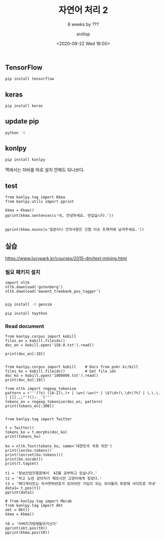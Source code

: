 #+title: 자연어 처리 2
#+subtitle: 6 weeks by ???
#+date: <2020-09-22 Wed 18:00>
#+tags: python, bash, elisp, lisp, zoom
#+property: header-args:bash :results verbatim
#+property: header-args:elisp :exports both
#+property: header-args:ipython :session mglearn22 :tangle "mglearn200922.py" :exports both

#+author: srolisp

# #+begin_src bash
#   # jupyter nbconvert --to script "DataScience/source_code/text분류.ipynb"
#   # jupyter nbconvert --to script "DataScience/source_code/의류분류.ipynb" 
# #+end_src

** TensorFlow
#+begin_src bash
  pip install tensorflow
#+end_src

#+RESULTS:
| Collecting   | tensorflow                                          |                |                                                                                                   |                                           |                                                                                   |                                                                         |                                                         |                                                                                   |               |                                                     |                           |                |              |                |                  |                 |              |                      |                         |         |             |                   |                              |                  |                            |                 |                |            |
| Downloading  | tensorflow-2.3.0-cp37-cp37m-macosx_10_11_x86_64.whl | (165.1         | MB)                                                                                               |                                           |                                                                                   |                                                                         |                                                         |                                                                                   |               |                                                     |                           |                |              |                |                  |                 |              |                      |                         |         |             |                   |                              |                  |                            |                 |                |            |
| Collecting   | tensorboard<3,>=2.3.0                               |                |                                                                                                   |                                           |                                                                                   |                                                                         |                                                         |                                                                                   |               |                                                     |                           |                |              |                |                  |                 |              |                      |                         |         |             |                   |                              |                  |                            |                 |                |            |
| Downloading  | tensorboard-2.3.0-py3-none-any.whl                  | (6.8           | MB)                                                                                               |                                           |                                                                                   |                                                                         |                                                         |                                                                                   |               |                                                     |                           |                |              |                |                  |                 |              |                      |                         |         |             |                   |                              |                  |                            |                 |                |            |
| Requirement  | already                                             | satisfied:     | wheel>=0.26                                                                                       | in                                        | /Users/sroh/.pyenv/versions/anaconda3-5.3.1/envs/uiap/lib/python3.7/site-packages | (from                                                                   | tensorflow)                                             | (0.35.1)                                                                          |               |                                                     |                           |                |              |                |                  |                 |              |                      |                         |         |             |                   |                              |                  |                            |                 |                |            |
| Collecting   | opt-einsum>=2.3.2                                   |                |                                                                                                   |                                           |                                                                                   |                                                                         |                                                         |                                                                                   |               |                                                     |                           |                |              |                |                  |                 |              |                      |                         |         |             |                   |                              |                  |                            |                 |                |            |
| Downloading  | opt_einsum-3.3.0-py3-none-any.whl                   | (65            | kB)                                                                                               |                                           |                                                                                   |                                                                         |                                                         |                                                                                   |               |                                                     |                           |                |              |                |                  |                 |              |                      |                         |         |             |                   |                              |                  |                            |                 |                |            |
| Collecting   | h5py<2.11.0,>=2.10.0                                |                |                                                                                                   |                                           |                                                                                   |                                                                         |                                                         |                                                                                   |               |                                                     |                           |                |              |                |                  |                 |              |                      |                         |         |             |                   |                              |                  |                            |                 |                |            |
| Downloading  | h5py-2.10.0-cp37-cp37m-macosx_10_6_intel.whl        | (3.0           | MB)                                                                                               |                                           |                                                                                   |                                                                         |                                                         |                                                                                   |               |                                                     |                           |                |              |                |                  |                 |              |                      |                         |         |             |                   |                              |                  |                            |                 |                |            |
| Collecting   | astunparse==1.6.3                                   |                |                                                                                                   |                                           |                                                                                   |                                                                         |                                                         |                                                                                   |               |                                                     |                           |                |              |                |                  |                 |              |                      |                         |         |             |                   |                              |                  |                            |                 |                |            |
| Downloading  | astunparse-1.6.3-py2.py3-none-any.whl               | (12            | kB)                                                                                               |                                           |                                                                                   |                                                                         |                                                         |                                                                                   |               |                                                     |                           |                |              |                |                  |                 |              |                      |                         |         |             |                   |                              |                  |                            |                 |                |            |
| Requirement  | already                                             | satisfied:     | wrapt>=1.11.1                                                                                     | in                                        | /Users/sroh/.pyenv/versions/anaconda3-5.3.1/envs/uiap/lib/python3.7/site-packages | (from                                                                   | tensorflow)                                             | (1.12.1)                                                                          |               |                                                     |                           |                |              |                |                  |                 |              |                      |                         |         |             |                   |                              |                  |                            |                 |                |            |
| Collecting   | numpy<1.19.0,>=1.16.0                               |                |                                                                                                   |                                           |                                                                                   |                                                                         |                                                         |                                                                                   |               |                                                     |                           |                |              |                |                  |                 |              |                      |                         |         |             |                   |                              |                  |                            |                 |                |            |
| Downloading  | numpy-1.18.5-cp37-cp37m-macosx_10_9_x86_64.whl      | (15.1          | MB)                                                                                               |                                           |                                                                                   |                                                                         |                                                         |                                                                                   |               |                                                     |                           |                |              |                |                  |                 |              |                      |                         |         |             |                   |                              |                  |                            |                 |                |            |
| Collecting   | protobuf>=3.9.2                                     |                |                                                                                                   |                                           |                                                                                   |                                                                         |                                                         |                                                                                   |               |                                                     |                           |                |              |                |                  |                 |              |                      |                         |         |             |                   |                              |                  |                            |                 |                |            |
| Downloading  | protobuf-3.13.0-cp37-cp37m-macosx_10_9_x86_64.whl   | (1.3           | MB)                                                                                               |                                           |                                                                                   |                                                                         |                                                         |                                                                                   |               |                                                     |                           |                |              |                |                  |                 |              |                      |                         |         |             |                   |                              |                  |                            |                 |                |            |
| Collecting   | gast==0.3.3                                         |                |                                                                                                   |                                           |                                                                                   |                                                                         |                                                         |                                                                                   |               |                                                     |                           |                |              |                |                  |                 |              |                      |                         |         |             |                   |                              |                  |                            |                 |                |            |
| Downloading  | gast-0.3.3-py2.py3-none-any.whl                     | (9.7           | kB)                                                                                               |                                           |                                                                                   |                                                                         |                                                         |                                                                                   |               |                                                     |                           |                |              |                |                  |                 |              |                      |                         |         |             |                   |                              |                  |                            |                 |                |            |
| Collecting   | grpcio>=1.8.6                                       |                |                                                                                                   |                                           |                                                                                   |                                                                         |                                                         |                                                                                   |               |                                                     |                           |                |              |                |                  |                 |              |                      |                         |         |             |                   |                              |                  |                            |                 |                |            |
| Downloading  | grpcio-1.32.0-cp37-cp37m-macosx_10_9_x86_64.whl     | (3.3           | MB)                                                                                               |                                           |                                                                                   |                                                                         |                                                         |                                                                                   |               |                                                     |                           |                |              |                |                  |                 |              |                      |                         |         |             |                   |                              |                  |                            |                 |                |            |
| Collecting   | absl-py>=0.7.0                                      |                |                                                                                                   |                                           |                                                                                   |                                                                         |                                                         |                                                                                   |               |                                                     |                           |                |              |                |                  |                 |              |                      |                         |         |             |                   |                              |                  |                            |                 |                |            |
| Downloading  | absl_py-0.10.0-py3-none-any.whl                     | (127           | kB)                                                                                               |                                           |                                                                                   |                                                                         |                                                         |                                                                                   |               |                                                     |                           |                |              |                |                  |                 |              |                      |                         |         |             |                   |                              |                  |                            |                 |                |            |
| Collecting   | tensorflow-estimator<2.4.0,>=2.3.0                  |                |                                                                                                   |                                           |                                                                                   |                                                                         |                                                         |                                                                                   |               |                                                     |                           |                |              |                |                  |                 |              |                      |                         |         |             |                   |                              |                  |                            |                 |                |            |
| Downloading  | tensorflow_estimator-2.3.0-py2.py3-none-any.whl     | (459           | kB)                                                                                               |                                           |                                                                                   |                                                                         |                                                         |                                                                                   |               |                                                     |                           |                |              |                |                  |                 |              |                      |                         |         |             |                   |                              |                  |                            |                 |                |            |
| Requirement  | already                                             | satisfied:     | six>=1.12.0                                                                                       | in                                        | /Users/sroh/.pyenv/versions/anaconda3-5.3.1/envs/uiap/lib/python3.7/site-packages | (from                                                                   | tensorflow)                                             | (1.15.0)                                                                          |               |                                                     |                           |                |              |                |                  |                 |              |                      |                         |         |             |                   |                              |                  |                            |                 |                |            |
| Collecting   | scipy==1.4.1                                        |                |                                                                                                   |                                           |                                                                                   |                                                                         |                                                         |                                                                                   |               |                                                     |                           |                |              |                |                  |                 |              |                      |                         |         |             |                   |                              |                  |                            |                 |                |            |
| Downloading  | scipy-1.4.1-cp37-cp37m-macosx_10_6_intel.whl        | (28.4          | MB)                                                                                               |                                           |                                                                                   |                                                                         |                                                         |                                                                                   |               |                                                     |                           |                |              |                |                  |                 |              |                      |                         |         |             |                   |                              |                  |                            |                 |                |            |
| Collecting   | keras-preprocessing<1.2,>=1.1.1                     |                |                                                                                                   |                                           |                                                                                   |                                                                         |                                                         |                                                                                   |               |                                                     |                           |                |              |                |                  |                 |              |                      |                         |         |             |                   |                              |                  |                            |                 |                |            |
| Downloading  | Keras_Preprocessing-1.1.2-py2.py3-none-any.whl      | (42            | kB)                                                                                               |                                           |                                                                                   |                                                                         |                                                         |                                                                                   |               |                                                     |                           |                |              |                |                  |                 |              |                      |                         |         |             |                   |                              |                  |                            |                 |                |            |
| Collecting   | termcolor>=1.1.0                                    |                |                                                                                                   |                                           |                                                                                   |                                                                         |                                                         |                                                                                   |               |                                                     |                           |                |              |                |                  |                 |              |                      |                         |         |             |                   |                              |                  |                            |                 |                |            |
| Downloading  | termcolor-1.1.0.tar.gz                              | (3.9           | kB)                                                                                               |                                           |                                                                                   |                                                                         |                                                         |                                                                                   |               |                                                     |                           |                |              |                |                  |                 |              |                      |                         |         |             |                   |                              |                  |                            |                 |                |            |
| Collecting   | google-pasta>=0.1.8                                 |                |                                                                                                   |                                           |                                                                                   |                                                                         |                                                         |                                                                                   |               |                                                     |                           |                |              |                |                  |                 |              |                      |                         |         |             |                   |                              |                  |                            |                 |                |            |
| Downloading  | google_pasta-0.2.0-py3-none-any.whl                 | (57            | kB)                                                                                               |                                           |                                                                                   |                                                                         |                                                         |                                                                                   |               |                                                     |                           |                |              |                |                  |                 |              |                      |                         |         |             |                   |                              |                  |                            |                 |                |            |
| Collecting   | google-auth-oauthlib<0.5,>=0.4.1                    |                |                                                                                                   |                                           |                                                                                   |                                                                         |                                                         |                                                                                   |               |                                                     |                           |                |              |                |                  |                 |              |                      |                         |         |             |                   |                              |                  |                            |                 |                |            |
| Downloading  | google_auth_oauthlib-0.4.1-py2.py3-none-any.whl     | (18            | kB)                                                                                               |                                           |                                                                                   |                                                                         |                                                         |                                                                                   |               |                                                     |                           |                |              |                |                  |                 |              |                      |                         |         |             |                   |                              |                  |                            |                 |                |            |
| Collecting   | tensorboard-plugin-wit>=1.6.0                       |                |                                                                                                   |                                           |                                                                                   |                                                                         |                                                         |                                                                                   |               |                                                     |                           |                |              |                |                  |                 |              |                      |                         |         |             |                   |                              |                  |                            |                 |                |            |
| Downloading  | tensorboard_plugin_wit-1.7.0-py3-none-any.whl       | (779           | kB)                                                                                               |                                           |                                                                                   |                                                                         |                                                         |                                                                                   |               |                                                     |                           |                |              |                |                  |                 |              |                      |                         |         |             |                   |                              |                  |                            |                 |                |            |
| Collecting   | markdown>=2.6.8                                     |                |                                                                                                   |                                           |                                                                                   |                                                                         |                                                         |                                                                                   |               |                                                     |                           |                |              |                |                  |                 |              |                      |                         |         |             |                   |                              |                  |                            |                 |                |            |
| Downloading  | Markdown-3.2.2-py3-none-any.whl                     | (88            | kB)                                                                                               |                                           |                                                                                   |                                                                         |                                                         |                                                                                   |               |                                                     |                           |                |              |                |                  |                 |              |                      |                         |         |             |                   |                              |                  |                            |                 |                |            |
| Requirement  | already                                             | satisfied:     | requests<3,>=2.21.0                                                                               | in                                        | /Users/sroh/.pyenv/versions/anaconda3-5.3.1/envs/uiap/lib/python3.7/site-packages | (from                                                                   | tensorboard<3,>=2.3.0->tensorflow)                      | (2.24.0)                                                                          |               |                                                     |                           |                |              |                |                  |                 |              |                      |                         |         |             |                   |                              |                  |                            |                 |                |            |
| Collecting   | google-auth<2,>=1.6.3                               |                |                                                                                                   |                                           |                                                                                   |                                                                         |                                                         |                                                                                   |               |                                                     |                           |                |              |                |                  |                 |              |                      |                         |         |             |                   |                              |                  |                            |                 |                |            |
| Downloading  | google_auth-1.21.2-py2.py3-none-any.whl             | (93            | kB)                                                                                               |                                           |                                                                                   |                                                                         |                                                         |                                                                                   |               |                                                     |                           |                |              |                |                  |                 |              |                      |                         |         |             |                   |                              |                  |                            |                 |                |            |
| Requirement  | already                                             | satisfied:     | setuptools>=41.0.0                                                                                | in                                        | /Users/sroh/.pyenv/versions/anaconda3-5.3.1/envs/uiap/lib/python3.7/site-packages | (from                                                                   | tensorboard<3,>=2.3.0->tensorflow)                      | (49.6.0)                                                                          |               |                                                     |                           |                |              |                |                  |                 |              |                      |                         |         |             |                   |                              |                  |                            |                 |                |            |
| Collecting   | werkzeug>=0.11.15                                   |                |                                                                                                   |                                           |                                                                                   |                                                                         |                                                         |                                                                                   |               |                                                     |                           |                |              |                |                  |                 |              |                      |                         |         |             |                   |                              |                  |                            |                 |                |            |
| Downloading  | Werkzeug-1.0.1-py2.py3-none-any.whl                 | (298           | kB)                                                                                               |                                           |                                                                                   |                                                                         |                                                         |                                                                                   |               |                                                     |                           |                |              |                |                  |                 |              |                      |                         |         |             |                   |                              |                  |                            |                 |                |            |
| Collecting   | requests-oauthlib>=0.7.0                            |                |                                                                                                   |                                           |                                                                                   |                                                                         |                                                         |                                                                                   |               |                                                     |                           |                |              |                |                  |                 |              |                      |                         |         |             |                   |                              |                  |                            |                 |                |            |
| Downloading  | requests_oauthlib-1.3.0-py2.py3-none-any.whl        | (23            | kB)                                                                                               |                                           |                                                                                   |                                                                         |                                                         |                                                                                   |               |                                                     |                           |                |              |                |                  |                 |              |                      |                         |         |             |                   |                              |                  |                            |                 |                |            |
| Requirement  | already                                             | satisfied:     | importlib-metadata;                                                                               | python_version                            | <                                                                                 | 3.8                                                                     | in                                                      | /Users/sroh/.pyenv/versions/anaconda3-5.3.1/envs/uiap/lib/python3.7/site-packages | (from         | markdown>=2.6.8->tensorboard<3,>=2.3.0->tensorflow) | (1.7.0)                   |                |              |                |                  |                 |              |                      |                         |         |             |                   |                              |                  |                            |                 |                |            |
| Requirement  | already                                             | satisfied:     | chardet<4,>=3.0.2                                                                                 | in                                        | /Users/sroh/.pyenv/versions/anaconda3-5.3.1/envs/uiap/lib/python3.7/site-packages | (from                                                                   | requests<3,>=2.21.0->tensorboard<3,>=2.3.0->tensorflow) | (3.0.4)                                                                           |               |                                                     |                           |                |              |                |                  |                 |              |                      |                         |         |             |                   |                              |                  |                            |                 |                |            |
| Requirement  | already                                             | satisfied:     | idna<3,>=2.5                                                                                      | in                                        | /Users/sroh/.pyenv/versions/anaconda3-5.3.1/envs/uiap/lib/python3.7/site-packages | (from                                                                   | requests<3,>=2.21.0->tensorboard<3,>=2.3.0->tensorflow) | (2.10)                                                                            |               |                                                     |                           |                |              |                |                  |                 |              |                      |                         |         |             |                   |                              |                  |                            |                 |                |            |
| Requirement  | already                                             | satisfied:     | urllib3!=1.25.0,!=1.25.1,<1.26,>=1.21.1                                                           | in                                        | /Users/sroh/.pyenv/versions/anaconda3-5.3.1/envs/uiap/lib/python3.7/site-packages | (from                                                                   | requests<3,>=2.21.0->tensorboard<3,>=2.3.0->tensorflow) | (1.25.10)                                                                         |               |                                                     |                           |                |              |                |                  |                 |              |                      |                         |         |             |                   |                              |                  |                            |                 |                |            |
| Requirement  | already                                             | satisfied:     | certifi>=2017.4.17                                                                                | in                                        | /Users/sroh/.pyenv/versions/anaconda3-5.3.1/envs/uiap/lib/python3.7/site-packages | (from                                                                   | requests<3,>=2.21.0->tensorboard<3,>=2.3.0->tensorflow) | (2020.6.20)                                                                       |               |                                                     |                           |                |              |                |                  |                 |              |                      |                         |         |             |                   |                              |                  |                            |                 |                |            |
| Collecting   | cachetools<5.0,>=2.0.0                              |                |                                                                                                   |                                           |                                                                                   |                                                                         |                                                         |                                                                                   |               |                                                     |                           |                |              |                |                  |                 |              |                      |                         |         |             |                   |                              |                  |                            |                 |                |            |
| Downloading  | cachetools-4.1.1-py3-none-any.whl                   | (10            | kB)                                                                                               |                                           |                                                                                   |                                                                         |                                                         |                                                                                   |               |                                                     |                           |                |              |                |                  |                 |              |                      |                         |         |             |                   |                              |                  |                            |                 |                |            |
| Collecting   | rsa<5,>=3.1.4;                                      | python_version | >=                                                                                                | 3.5                                       |                                                                                   |                                                                         |                                                         |                                                                                   |               |                                                     |                           |                |              |                |                  |                 |              |                      |                         |         |             |                   |                              |                  |                            |                 |                |            |
| Downloading  | rsa-4.6-py3-none-any.whl                            | (47            | kB)                                                                                               |                                           |                                                                                   |                                                                         |                                                         |                                                                                   |               |                                                     |                           |                |              |                |                  |                 |              |                      |                         |         |             |                   |                              |                  |                            |                 |                |            |
| Collecting   | pyasn1-modules>=0.2.1                               |                |                                                                                                   |                                           |                                                                                   |                                                                         |                                                         |                                                                                   |               |                                                     |                           |                |              |                |                  |                 |              |                      |                         |         |             |                   |                              |                  |                            |                 |                |            |
| Downloading  | pyasn1_modules-0.2.8-py2.py3-none-any.whl           | (155           | kB)                                                                                               |                                           |                                                                                   |                                                                         |                                                         |                                                                                   |               |                                                     |                           |                |              |                |                  |                 |              |                      |                         |         |             |                   |                              |                  |                            |                 |                |            |
| Collecting   | oauthlib>=3.0.0                                     |                |                                                                                                   |                                           |                                                                                   |                                                                         |                                                         |                                                                                   |               |                                                     |                           |                |              |                |                  |                 |              |                      |                         |         |             |                   |                              |                  |                            |                 |                |            |
| Downloading  | oauthlib-3.1.0-py2.py3-none-any.whl                 | (147           | kB)                                                                                               |                                           |                                                                                   |                                                                         |                                                         |                                                                                   |               |                                                     |                           |                |              |                |                  |                 |              |                      |                         |         |             |                   |                              |                  |                            |                 |                |            |
| Requirement  | already                                             | satisfied:     | zipp>=0.5                                                                                         | in                                        | /Users/sroh/.pyenv/versions/anaconda3-5.3.1/envs/uiap/lib/python3.7/site-packages | (from                                                                   | importlib-metadata;                                     | python_version                                                                    | <             | 3.8                                                 | (3.1.0)                   |                |              |                |                  |                 |              |                      |                         |         |             |                   |                              |                  |                            |                 |                |            |
| Collecting   | pyasn1>=0.1.3                                       |                |                                                                                                   |                                           |                                                                                   |                                                                         |                                                         |                                                                                   |               |                                                     |                           |                |              |                |                  |                 |              |                      |                         |         |             |                   |                              |                  |                            |                 |                |            |
| Downloading  | pyasn1-0.4.8-py2.py3-none-any.whl                   | (77            | kB)                                                                                               |                                           |                                                                                   |                                                                         |                                                         |                                                                                   |               |                                                     |                           |                |              |                |                  |                 |              |                      |                         |         |             |                   |                              |                  |                            |                 |                |            |
| Building     | wheels                                              | for            | collected                                                                                         | packages:                                 | termcolor                                                                         |                                                                         |                                                         |                                                                                   |               |                                                     |                           |                |              |                |                  |                 |              |                      |                         |         |             |                   |                              |                  |                            |                 |                |            |
| Building     | wheel                                               | for            | termcolor                                                                                         | (setup.py):                               | started                                                                           |                                                                         |                                                         |                                                                                   |               |                                                     |                           |                |              |                |                  |                 |              |                      |                         |         |             |                   |                              |                  |                            |                 |                |            |
| Building     | wheel                                               | for            | termcolor                                                                                         | (setup.py):                               | finished                                                                          | with                                                                    | status                                                  | 'done'                                                                            |               |                                                     |                           |                |              |                |                  |                 |              |                      |                         |         |             |                   |                              |                  |                            |                 |                |            |
| Created      | wheel                                               | for            | termcolor:                                                                                        | filename=termcolor-1.1.0-py3-none-any.whl | size=4830                                                                         | sha256=3ff1ab2602b98f9ea3b9d7de2861d8f5003ded25af6d1ce47dc799b198e18b92 |                                                         |                                                                                   |               |                                                     |                           |                |              |                |                  |                 |              |                      |                         |         |             |                   |                              |                  |                            |                 |                |            |
| Stored       | in                                                  | directory:     | /Users/sroh/Library/Caches/pip/wheels/3f/e3/ec/8a8336ff196023622fbcb36de0c5a5c218cbb24111d1d4c7f2 |                                           |                                                                                   |                                                                         |                                                         |                                                                                   |               |                                                     |                           |                |              |                |                  |                 |              |                      |                         |         |             |                   |                              |                  |                            |                 |                |            |
| Successfully | built                                               | termcolor      |                                                                                                   |                                           |                                                                                   |                                                                         |                                                         |                                                                                   |               |                                                     |                           |                |              |                |                  |                 |              |                      |                         |         |             |                   |                              |                  |                            |                 |                |            |
| Installing   | collected                                           | packages:      | oauthlib,                                                                                         | requests-oauthlib,                        | cachetools,                                                                       | pyasn1,                                                                 | rsa,                                                    | pyasn1-modules,                                                                   | google-auth,  | google-auth-oauthlib,                               | tensorboard-plugin-wit,   | numpy,         | markdown,    | absl-py,       | protobuf,        | grpcio,         | werkzeug,    | tensorboard,         | opt-einsum,             | h5py,   | astunparse, | gast,             | tensorflow-estimator,        | scipy,           | keras-preprocessing,       | termcolor,      | google-pasta,  | tensorflow |
| Attempting   | uninstall:                                          | numpy          |                                                                                                   |                                           |                                                                                   |                                                                         |                                                         |                                                                                   |               |                                                     |                           |                |              |                |                  |                 |              |                      |                         |         |             |                   |                              |                  |                            |                 |                |            |
| Found        | existing                                            | installation:  | numpy                                                                                             | 1.19.1                                    |                                                                                   |                                                                         |                                                         |                                                                                   |               |                                                     |                           |                |              |                |                  |                 |              |                      |                         |         |             |                   |                              |                  |                            |                 |                |            |
| Uninstalling | numpy-1.19.1:                                       |                |                                                                                                   |                                           |                                                                                   |                                                                         |                                                         |                                                                                   |               |                                                     |                           |                |              |                |                  |                 |              |                      |                         |         |             |                   |                              |                  |                            |                 |                |            |
| Successfully | uninstalled                                         | numpy-1.19.1   |                                                                                                   |                                           |                                                                                   |                                                                         |                                                         |                                                                                   |               |                                                     |                           |                |              |                |                  |                 |              |                      |                         |         |             |                   |                              |                  |                            |                 |                |            |
| Attempting   | uninstall:                                          | scipy          |                                                                                                   |                                           |                                                                                   |                                                                         |                                                         |                                                                                   |               |                                                     |                           |                |              |                |                  |                 |              |                      |                         |         |             |                   |                              |                  |                            |                 |                |            |
| Found        | existing                                            | installation:  | scipy                                                                                             | 1.5.2                                     |                                                                                   |                                                                         |                                                         |                                                                                   |               |                                                     |                           |                |              |                |                  |                 |              |                      |                         |         |             |                   |                              |                  |                            |                 |                |            |
| Uninstalling | scipy-1.5.2:                                        |                |                                                                                                   |                                           |                                                                                   |                                                                         |                                                         |                                                                                   |               |                                                     |                           |                |              |                |                  |                 |              |                      |                         |         |             |                   |                              |                  |                            |                 |                |            |
| Successfully | uninstalled                                         | scipy-1.5.2    |                                                                                                   |                                           |                                                                                   |                                                                         |                                                         |                                                                                   |               |                                                     |                           |                |              |                |                  |                 |              |                      |                         |         |             |                   |                              |                  |                            |                 |                |            |
| Successfully | installed                                           | absl-py-0.10.0 | astunparse-1.6.3                                                                                  | cachetools-4.1.1                          | gast-0.3.3                                                                        | google-auth-1.21.2                                                      | google-auth-oauthlib-0.4.1                              | google-pasta-0.2.0                                                                | grpcio-1.32.0 | h5py-2.10.0                                         | keras-preprocessing-1.1.2 | markdown-3.2.2 | numpy-1.18.5 | oauthlib-3.1.0 | opt-einsum-3.3.0 | protobuf-3.13.0 | pyasn1-0.4.8 | pyasn1-modules-0.2.8 | requests-oauthlib-1.3.0 | rsa-4.6 | scipy-1.4.1 | tensorboard-2.3.0 | tensorboard-plugin-wit-1.7.0 | tensorflow-2.3.0 | tensorflow-estimator-2.3.0 | termcolor-1.1.0 | werkzeug-1.0.1 |            |



** keras
#+begin_src bash
pip install keras
#+end_src

#+RESULTS:
| Collecting   | keras                            |             |                                                                                                   |                                                         |                                                                                   |                                                                         |              |          |
| Downloading  | Keras-2.4.3-py2.py3-none-any.whl | (36         | kB)                                                                                               |                                                         |                                                                                   |                                                                         |              |          |
| Requirement  | already                          | satisfied:  | numpy>=1.9.1                                                                                      | in                                                      | /Users/sroh/.pyenv/versions/anaconda3-5.3.1/envs/uiap/lib/python3.7/site-packages | (from                                                                   | keras)       | (1.18.5) |
| Collecting   | pyyaml                           |             |                                                                                                   |                                                         |                                                                                   |                                                                         |              |          |
| Downloading  | PyYAML-5.3.1.tar.gz              | (269        | kB)                                                                                               |                                                         |                                                                                   |                                                                         |              |          |
| Requirement  | already                          | satisfied:  | h5py                                                                                              | in                                                      | /Users/sroh/.pyenv/versions/anaconda3-5.3.1/envs/uiap/lib/python3.7/site-packages | (from                                                                   | keras)       | (2.10.0) |
| Requirement  | already                          | satisfied:  | scipy>=0.14                                                                                       | in                                                      | /Users/sroh/.pyenv/versions/anaconda3-5.3.1/envs/uiap/lib/python3.7/site-packages | (from                                                                   | keras)       | (1.4.1)  |
| Requirement  | already                          | satisfied:  | six                                                                                               | in                                                      | /Users/sroh/.pyenv/versions/anaconda3-5.3.1/envs/uiap/lib/python3.7/site-packages | (from                                                                   | h5py->keras) | (1.15.0) |
| Building     | wheels                           | for         | collected                                                                                         | packages:                                               | pyyaml                                                                            |                                                                         |              |          |
| Building     | wheel                            | for         | pyyaml                                                                                            | (setup.py):                                             | started                                                                           |                                                                         |              |          |
| Building     | wheel                            | for         | pyyaml                                                                                            | (setup.py):                                             | finished                                                                          | with                                                                    | status       | 'done'   |
| Created      | wheel                            | for         | pyyaml:                                                                                           | filename=PyYAML-5.3.1-cp37-cp37m-macosx_10_7_x86_64.whl | size=154180                                                                       | sha256=cd41a2528ae86e211e871b7db2d40b8ea426adc7d1d2f15ab2579889751c300f |              |          |
| Stored       | in                               | directory:  | /Users/sroh/Library/Caches/pip/wheels/5e/03/1e/e1e954795d6f35dfc7b637fe2277bff021303bd9570ecea653 |                                                         |                                                                                   |                                                                         |              |          |
| Successfully | built                            | pyyaml      |                                                                                                   |                                                         |                                                                                   |                                                                         |              |          |
| Installing   | collected                        | packages:   | pyyaml,                                                                                           | keras                                                   |                                                                                   |                                                                         |              |          |
| Successfully | installed                        | keras-2.4.3 | pyyaml-5.3.1                                                                                      |                                                         |                                                                                   |                                                                         |              |          |

** update pip
#+begin_src bash :results verbatim
 python -V
#+end_src

#+RESULTS:
: Python 3.7.0 (default, Jun 28 2018, 07:39:16) 
: [Clang 4.0.1 (tags/RELEASE_401/final)]

** konlpy
#+begin_src bash :results verbatim
pip install konlpy
#+end_src

#+RESULTS:
#+begin_example
Collecting konlpy
  Downloading konlpy-0.5.2-py2.py3-none-any.whl (19.4 MB)
Collecting beautifulsoup4==4.6.0
  Downloading beautifulsoup4-4.6.0-py3-none-any.whl (86 kB)
Collecting tweepy>=3.7.0
  Downloading tweepy-3.9.0-py2.py3-none-any.whl (30 kB)
Collecting JPype1>=0.7.0
  Downloading JPype1-1.0.2-cp37-cp37m-macosx_10_9_x86_64.whl (401 kB)
Requirement already satisfied: numpy>=1.6 in /Users/sroh/.pyenv/versions/anaconda3-5.3.1/envs/uiap/lib/python3.7/site-packages (from konlpy) (1.18.5)
Collecting colorama
  Downloading colorama-0.4.3-py2.py3-none-any.whl (15 kB)
Collecting lxml>=4.1.0
  Downloading lxml-4.5.2-cp37-cp37m-macosx_10_9_x86_64.whl (4.4 MB)
Requirement already satisfied: six>=1.10.0 in /Users/sroh/.pyenv/versions/anaconda3-5.3.1/envs/uiap/lib/python3.7/site-packages (from tweepy>=3.7.0->konlpy) (1.15.0)
Requirement already satisfied: requests[socks]>=2.11.1 in /Users/sroh/.pyenv/versions/anaconda3-5.3.1/envs/uiap/lib/python3.7/site-packages (from tweepy>=3.7.0->konlpy) (2.24.0)
Requirement already satisfied: requests-oauthlib>=0.7.0 in /Users/sroh/.pyenv/versions/anaconda3-5.3.1/envs/uiap/lib/python3.7/site-packages (from tweepy>=3.7.0->konlpy) (1.3.0)
Collecting typing-extensions; python_version < "3.8"
  Downloading typing_extensions-3.7.4.3-py3-none-any.whl (22 kB)
Requirement already satisfied: urllib3!=1.25.0,!=1.25.1,<1.26,>=1.21.1 in /Users/sroh/.pyenv/versions/anaconda3-5.3.1/envs/uiap/lib/python3.7/site-packages (from requests[socks]>=2.11.1->tweepy>=3.7.0->konlpy) (1.25.10)
Requirement already satisfied: chardet<4,>=3.0.2 in /Users/sroh/.pyenv/versions/anaconda3-5.3.1/envs/uiap/lib/python3.7/site-packages (from requests[socks]>=2.11.1->tweepy>=3.7.0->konlpy) (3.0.4)
Requirement already satisfied: idna<3,>=2.5 in /Users/sroh/.pyenv/versions/anaconda3-5.3.1/envs/uiap/lib/python3.7/site-packages (from requests[socks]>=2.11.1->tweepy>=3.7.0->konlpy) (2.10)
Requirement already satisfied: certifi>=2017.4.17 in /Users/sroh/.pyenv/versions/anaconda3-5.3.1/envs/uiap/lib/python3.7/site-packages (from requests[socks]>=2.11.1->tweepy>=3.7.0->konlpy) (2020.6.20)
Collecting PySocks!=1.5.7,>=1.5.6; extra == "socks"
  Downloading PySocks-1.7.1-py3-none-any.whl (16 kB)
Requirement already satisfied: oauthlib>=3.0.0 in /Users/sroh/.pyenv/versions/anaconda3-5.3.1/envs/uiap/lib/python3.7/site-packages (from requests-oauthlib>=0.7.0->tweepy>=3.7.0->konlpy) (3.1.0)
Installing collected packages: beautifulsoup4, tweepy, typing-extensions, JPype1, colorama, lxml, konlpy, PySocks
Successfully installed JPype1-1.0.2 PySocks-1.7.1 beautifulsoup4-4.6.0 colorama-0.4.3 konlpy-0.5.2 lxml-4.5.2 tweepy-3.9.0 typing-extensions-3.7.4.3
#+end_example
맥에서는 자바를 따로 설치 안해도 되나보다.

** test
#+begin_src ipython :results output
from konlpy.tag import Kkma
from konlpy.utils import pprint

kkma = Kkma()
pprint(kkma.sentences(u'네, 안녕하세요. 반갑습니다.'))
#+end_src

#+RESULTS:
: ['네, 안녕하세요.', '반갑습니다.']

#+begin_src ipython :results output

pprint(kkma.nouns(u'질문이나 건의사항은 깃헙 이슈 트래커에 남겨주세요.'))
#+end_src

#+RESULTS:
: ['질문', '건의', '건의사항', '사항', '깃헙', '이슈', '트래커']

** 실습
https://www.lucypark.kr/courses/2015-dm/text-mining.html

*** 필요 패키지 설치
#+begin_src ipython :results output
import nltk 
nltk.download('gutenberg')
nltk.download('maxent_treebank_pos_tagger')

#+end_src

#+RESULTS:
: [nltk_data] Downloading package gutenberg to /Users/sroh/nltk_data...
: [nltk_data]   Package gutenberg is already up-to-date!
: [nltk_data] Downloading package maxent_treebank_pos_tagger to
: [nltk_data]     /Users/sroh/nltk_data...
: [nltk_data]   Unzipping taggers/maxent_treebank_pos_tagger.zip.

#+begin_src bash :results verbatim
pip install -U gensim
#+end_src

#+RESULTS:
#+begin_example
Collecting gensim
  Downloading gensim-3.8.3-cp37-cp37m-macosx_10_9_x86_64.whl (24.2 MB)
Requirement already satisfied, skipping upgrade: scipy>=0.18.1 in /Users/sroh/.pyenv/versions/anaconda3-5.3.1/envs/uiap/lib/python3.7/site-packages (from gensim) (1.4.1)
Requirement already satisfied, skipping upgrade: six>=1.5.0 in /Users/sroh/.pyenv/versions/anaconda3-5.3.1/envs/uiap/lib/python3.7/site-packages (from gensim) (1.15.0)
Requirement already satisfied, skipping upgrade: numpy>=1.11.3 in /Users/sroh/.pyenv/versions/anaconda3-5.3.1/envs/uiap/lib/python3.7/site-packages (from gensim) (1.18.5)
Collecting smart-open>=1.8.1
  Downloading smart_open-2.1.1.tar.gz (111 kB)
Requirement already satisfied, skipping upgrade: requests in /Users/sroh/.pyenv/versions/anaconda3-5.3.1/envs/uiap/lib/python3.7/site-packages (from smart-open>=1.8.1->gensim) (2.24.0)
Collecting boto
  Using cached boto-2.49.0-py2.py3-none-any.whl (1.4 MB)
Collecting boto3
  Downloading boto3-1.15.2-py2.py3-none-any.whl (129 kB)
Requirement already satisfied, skipping upgrade: chardet<4,>=3.0.2 in /Users/sroh/.pyenv/versions/anaconda3-5.3.1/envs/uiap/lib/python3.7/site-packages (from requests->smart-open>=1.8.1->gensim) (3.0.4)
Requirement already satisfied, skipping upgrade: certifi>=2017.4.17 in /Users/sroh/.pyenv/versions/anaconda3-5.3.1/envs/uiap/lib/python3.7/site-packages (from requests->smart-open>=1.8.1->gensim) (2020.6.20)
Requirement already satisfied, skipping upgrade: urllib3!=1.25.0,!=1.25.1,<1.26,>=1.21.1 in /Users/sroh/.pyenv/versions/anaconda3-5.3.1/envs/uiap/lib/python3.7/site-packages (from requests->smart-open>=1.8.1->gensim) (1.25.10)
Requirement already satisfied, skipping upgrade: idna<3,>=2.5 in /Users/sroh/.pyenv/versions/anaconda3-5.3.1/envs/uiap/lib/python3.7/site-packages (from requests->smart-open>=1.8.1->gensim) (2.10)
Collecting s3transfer<0.4.0,>=0.3.0
  Downloading s3transfer-0.3.3-py2.py3-none-any.whl (69 kB)
Collecting botocore<1.19.0,>=1.18.2
  Downloading botocore-1.18.2-py2.py3-none-any.whl (6.6 MB)
Collecting jmespath<1.0.0,>=0.7.1
  Downloading jmespath-0.10.0-py2.py3-none-any.whl (24 kB)
Requirement already satisfied, skipping upgrade: python-dateutil<3.0.0,>=2.1 in /Users/sroh/.pyenv/versions/anaconda3-5.3.1/envs/uiap/lib/python3.7/site-packages (from botocore<1.19.0,>=1.18.2->boto3->smart-open>=1.8.1->gensim) (2.8.1)
Building wheels for collected packages: smart-open
  Building wheel for smart-open (setup.py): started
  Building wheel for smart-open (setup.py): finished with status 'done'
  Created wheel for smart-open: filename=smart_open-2.1.1-py3-none-any.whl size=112413 sha256=ceba8798ef4894f0f25e4e31dc4ddc7044e9378b5d6041f0becfddb4009ccb1a
  Stored in directory: /Users/sroh/Library/Caches/pip/wheels/d5/75/1d/d3da0d094f5e2ea61bddb9cb8cd4bd3ab9fb648e7269620855
Successfully built smart-open
Installing collected packages: boto, jmespath, botocore, s3transfer, boto3, smart-open, gensim
Successfully installed boto-2.49.0 boto3-1.15.2 botocore-1.18.2 gensim-3.8.3 jmespath-0.10.0 s3transfer-0.3.3 smart-open-2.1.1
#+end_example

#+begin_src bash :results verbatim
pip install twython
#+end_src

#+RESULTS:
#+begin_example
Collecting twython
  Downloading twython-3.8.2-py3-none-any.whl (33 kB)
Requirement already satisfied: requests-oauthlib>=0.4.0 in /Users/sroh/.pyenv/versions/anaconda3-5.3.1/envs/uiap/lib/python3.7/site-packages (from twython) (1.3.0)
Requirement already satisfied: requests>=2.1.0 in /Users/sroh/.pyenv/versions/anaconda3-5.3.1/envs/uiap/lib/python3.7/site-packages (from twython) (2.24.0)
Requirement already satisfied: oauthlib>=3.0.0 in /Users/sroh/.pyenv/versions/anaconda3-5.3.1/envs/uiap/lib/python3.7/site-packages (from requests-oauthlib>=0.4.0->twython) (3.1.0)
Requirement already satisfied: chardet<4,>=3.0.2 in /Users/sroh/.pyenv/versions/anaconda3-5.3.1/envs/uiap/lib/python3.7/site-packages (from requests>=2.1.0->twython) (3.0.4)
Requirement already satisfied: urllib3!=1.25.0,!=1.25.1,<1.26,>=1.21.1 in /Users/sroh/.pyenv/versions/anaconda3-5.3.1/envs/uiap/lib/python3.7/site-packages (from requests>=2.1.0->twython) (1.25.10)
Requirement already satisfied: certifi>=2017.4.17 in /Users/sroh/.pyenv/versions/anaconda3-5.3.1/envs/uiap/lib/python3.7/site-packages (from requests>=2.1.0->twython) (2020.6.20)
Requirement already satisfied: idna<3,>=2.5 in /Users/sroh/.pyenv/versions/anaconda3-5.3.1/envs/uiap/lib/python3.7/site-packages (from requests>=2.1.0->twython) (2.10)
Installing collected packages: twython
Successfully installed twython-3.8.2
#+end_example

*** Read document
#+begin_src ipython :results output
from konlpy.corpus import kobill
files_en = kobill.fileids()
doc_en = kobill.open('158-0.txt').read()

print(doc_en[:10])

#+end_src

#+RESULTS:
: ﻿The Proje

#+begin_src ipython :results output
from konlpy.corpus import kobill    # Docs from pokr.kr/bill
files_ko = kobill.fileids()         # Get file ids
doc_ko = kobill.open('1809890.txt').read()
print(doc_ko[:10])
#+end_src

#+RESULTS:
: 지방공무원법 일부개

#+begin_src ipython :results output
from nltk import regexp_tokenize
pattern = r'''(?x) ([A-Z]\.)+ | \w+(-\w+)* | \$?\d+(\.\d+)?%? | \.\.\. | [][.,;"'?():-_`]'''
tokens_en = regexp_tokenize(doc_en, pattern)
print(tokens_en[:300])

#+end_src

#+RESULTS:
: [('', '', ''), ('', '', ''), ('', '', ''), ('', '', ''), ('', '', ''), ('', '', ''), ('', '', ''), ('', '', ''), ('', '', ''), ('', '', ''), ('', '', ''), ('', '', ''), ('', '', ''), ('', '', ''), ('', '', ''), ('', '', ''), ('', '', ''), ('', '', ''), ('', '', ''), ('', '', ''), ('', '', ''), ('', '', ''), ('', '', ''), ('', '', ''), ('', '', ''), ('', '', ''), ('', '', ''), ('', '', ''), ('', '', ''), ('', '', ''), ('', '', ''), ('', '', ''), ('', '', ''), ('', '', ''), ('', '', ''), ('', '', ''), ('', '', ''), ('', '', ''), ('', '-use', ''), ('', '', ''), ('', '', ''), ('', '', ''), ('', '', ''), ('', '', ''), ('', '', ''), ('', '', ''), ('', '', ''), ('', '', ''), ('', '', ''), ('', '', ''), ('', '', ''), ('', '', ''), ('', '', ''), ('', '', ''), ('', '', ''), ('', '', ''), ('', '', ''), ('', '', ''), ('', '', ''), ('', '', ''), ('', '', ''), ('', '', ''), ('', '', ''), ('', '', ''), ('', '', ''), ('', '', ''), ('', '', ''), ('', '', ''), ('', '', ''), ('', '', ''), ('', '', ''), ('', '', ''), ('', '', ''), ('', '', ''), ('', '', ''), ('', '', ''), ('', '', ''), ('', '', ''), ('', '', ''), ('', '', ''), ('', '', ''), ('', '', ''), ('', '', ''), ('', '', ''), ('', '', ''), ('', '', ''), ('', '', ''), ('', '', ''), ('', '', ''), ('', '', ''), ('', '', ''), ('', '', ''), ('', '', ''), ('', '', ''), ('', '', ''), ('', '', ''), ('', '', ''), ('', '', ''), ('', '-8', ''), ('', '', ''), ('', '', ''), ('', '', ''), ('', '', ''), ('', '', ''), ('', '', ''), ('', '', ''), ('', '', ''), ('', '', ''), ('', '', ''), ('', '', ''), ('', '', ''), ('', '', ''), ('', '', ''), ('', '', ''), ('', '', ''), ('', '', ''), ('', '', ''), ('', '', ''), ('', '', ''), ('', '', ''), ('', '', ''), ('', '', ''), ('', '', ''), ('', '', ''), ('', '', ''), ('', '', ''), ('', '', ''), ('', '', ''), ('', '', ''), ('', '', ''), ('', '', ''), ('', '', ''), ('', '', ''), ('', '', ''), ('', '', ''), ('', '', ''), ('', '', ''), ('', '', ''), ('', '', ''), ('', '', ''), ('', '', ''), ('', '', ''), ('', '', ''), ('', '', ''), ('', '', ''), ('', '', ''), ('', '', ''), ('', '', ''), ('', '', ''), ('', '', ''), ('', '', ''), ('', '', ''), ('', '-one', ''), ('', '', ''), ('', '', ''), ('', '', ''), ('', '', ''), ('', '', ''), ('', '', ''), ('', '', ''), ('', '', ''), ('', '', ''), ('', '', ''), ('', '', ''), ('', '', ''), ('', '', ''), ('', '', ''), ('', '', ''), ('', '', ''), ('', '', ''), ('', '', ''), ('', '', ''), ('', '', ''), ('', '', ''), ('', '', ''), ('', '', ''), ('', '', ''), ('', '', ''), ('', '', ''), ('', '', ''), ('', '', ''), ('', '', ''), ('', '', ''), ('', '', ''), ('', '', ''), ('', '', ''), ('', '', ''), ('', '', ''), ('', '', ''), ('', '', ''), ('', '', ''), ('', '', ''), ('', '', ''), ('', '', ''), ('', '', ''), ('', '', ''), ('', '', ''), ('', '', ''), ('', '', ''), ('', '', ''), ('', '', ''), ('', '', ''), ('', '', ''), ('', '', ''), ('', '', ''), ('', '', ''), ('', '', ''), ('', '', ''), ('', '', ''), ('', '', ''), ('', '', ''), ('', '', ''), ('', '', ''), ('', '', ''), ('', '', ''), ('', '', ''), ('', '', ''), ('', '', ''), ('', '', ''), ('', '', ''), ('', '', ''), ('', '', ''), ('', '', ''), ('', '', ''), ('', '', ''), ('', '', ''), ('', '', ''), ('', '', ''), ('', '', ''), ('', '', ''), ('', '', ''), ('', '', ''), ('', '', ''), ('', '', ''), ('', '', ''), ('', '', ''), ('', '', ''), ('', '', ''), ('', '', ''), ('', '', ''), ('', '', ''), ('', '', ''), ('', '', ''), ('', '', ''), ('', '', ''), ('', '', ''), ('', '', ''), ('', '', ''), ('', '', ''), ('', '', ''), ('', '', ''), ('', '', ''), ('', '', ''), ('', '', ''), ('', '', ''), ('', '', ''), ('', '', ''), ('', '', ''), ('', '', ''), ('', '', ''), ('', '', ''), ('', '', ''), ('', '', ''), ('', '', ''), ('', '', ''), ('', '', ''), ('', '', ''), ('', '', ''), ('', '', ''), ('', '', ''), ('', '', ''), ('', '', ''), ('', '', ''), ('', '', ''), ('', '', ''), ('', '', ''), ('', '', ''), ('', '', ''), ('', '', ''), ('', '', ''), ('', '', ''), ('', '', ''), ('', '', ''), ('', '', ''), ('', '', ''), ('', '', ''), ('', '', ''), ('', '', ''), ('', '', ''), ('', '', ''), ('', '', ''), ('', '', ''), ('', '', ''), ('', '', ''), ('', '', ''), ('', '', ''), ('', '', ''), ('', '', ''), ('', '', ''), ('', '', '')]

#+begin_src ipython :results output
from konlpy.tag import Twitter

t = Twitter()
tokens_ko = t.morphs(doc_ko)
print(tokens_ko)
#+end_src
#+begin_src ipython :results output
ko = nltk.Text(tokens_ko, name='대한민국 국회 의안')
print(len(ko.tokens))
print(len(set(ko.tokens)))
print(ko.vocab())
print(t.tagset)
#+end_src

#+RESULTS:
: 1777
: 476
: <FreqDist with 476 samples and 1777 outcomes>
: {'Adjective': '형용사', 'Adverb': '부사', 'Alpha': '알파벳', 'Conjunction': '접속사', 'Determiner': '관형사', 'Eomi': '어미', 'Exclamation': '감탄사', 'Foreign': '외국어, 한자 및 기타기호', 'Hashtag': '트위터 해쉬태그', 'Josa': '조사', 'KoreanParticle': '(ex: ㅋㅋ)', 'Noun': '명사', 'Number': '숫자', 'PreEomi': '선어말어미', 'Punctuation': '구두점', 'ScreenName': '트위터 아이디', 'Suffix': '접미사', 'Unknown': '미등록어', 'Verb': '동사'}

#+begin_src ipython :results output
t1 = '정보산업진흥원에서  AI를 공부하고 있습니다.'
t2 = '작고 노란 강아지가 페르시안 고양이에게 짖었다.'
t3 = '메디게이트는 의사면허번호가 있어야만 가입이 되는 의사들의 회원제 사이트로 국내'
data1= t.pos(t1)
pprint(data1)
#+end_src

#+RESULTS:
#+begin_example
[('정보산업', 'Noun'),
 ('진흥', 'Noun'),
 ('원', 'Suffix'),
 ('에서', 'Josa'),
 ('AI', 'Alpha'),
 ('를', 'Noun'),
 ('공부', 'Noun'),
 ('하고', 'Josa'),
 ('있습니다', 'Adjective'),
 ('.', 'Punctuation')]
#+end_example

#+begin_src ipython :results output
  # from konlpy.tag import Mecab
  from konlpy.tag import Okt
  okt = Okt()
  kkma = Kkma()

  t0 = '아버지가방에들어가신다'
  pprint(okt.pos(t0))
  pprint(kkma.pos(t0))
#+end_src

#+RESULTS:
: [('아버지', 'Noun'), ('가방', 'Noun'), ('에', 'Josa'), ('들어가신다', 'Verb')]
: [('아버지', 'NNG'),
:  ('가방', 'NNG'),
:  ('에', 'JKM'),
:  ('들어가', 'VV'),
:  ('시', 'EPH'),
:  ('ㄴ다', 'EFN')]
